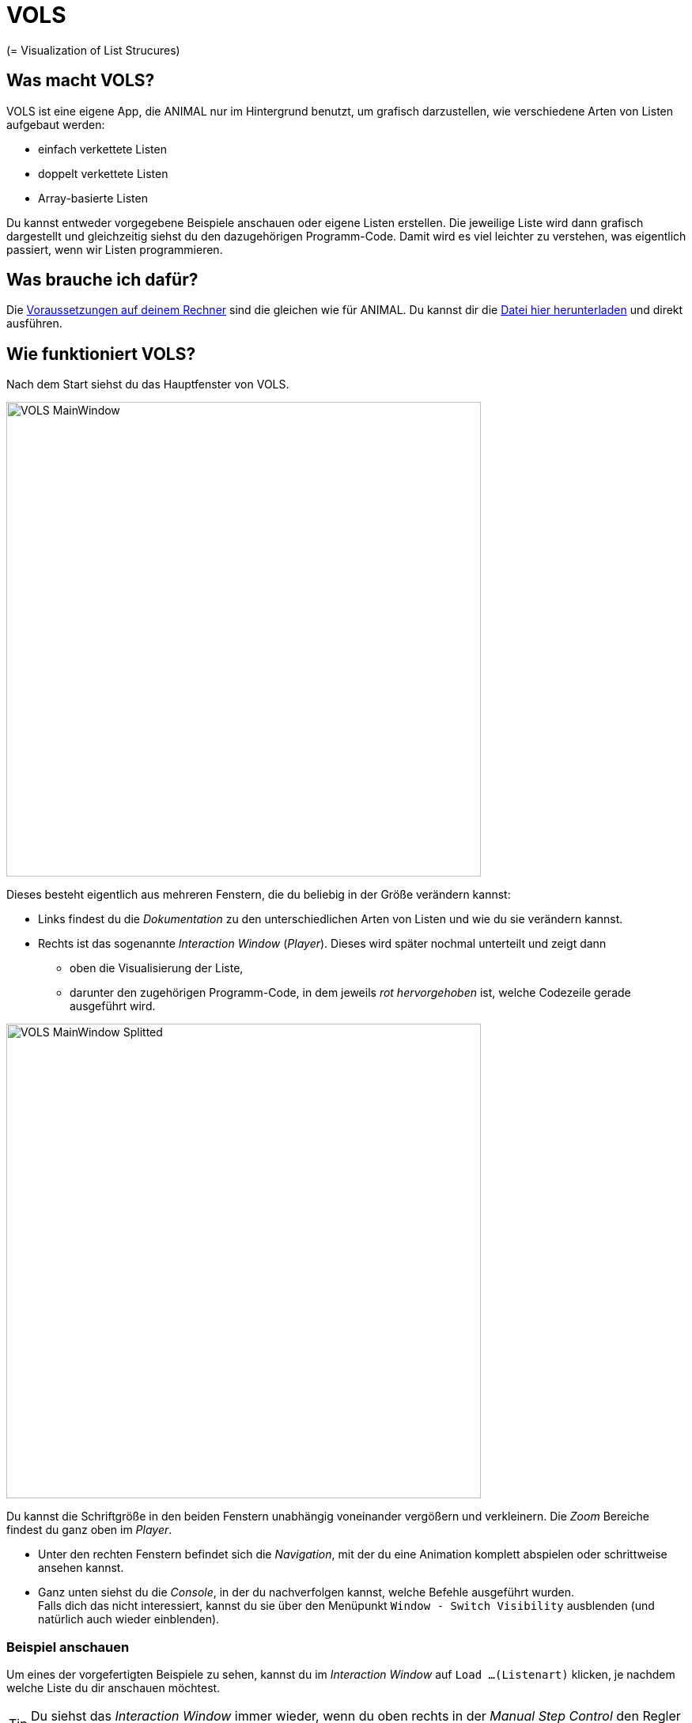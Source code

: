 :jbake-type: page
:jbake-status: published
:icons: font
:imagesdir: images

= VOLS

(= Visualization of List Strucures)

== Was macht VOLS?
VOLS ist eine eigene App, die ANIMAL nur im Hintergrund benutzt, um grafisch darzustellen, wie verschiedene Arten von Listen aufgebaut werden:

* einfach verkettete Listen
* doppelt verkettete Listen
* Array-basierte Listen

Du kannst entweder vorgegebene Beispiele anschauen oder eigene Listen erstellen.
Die jeweilige Liste wird dann grafisch dargestellt und gleichzeitig siehst du den dazugehörigen Programm-Code.
Damit wird es viel leichter zu verstehen, was eigentlich passiert, wenn wir Listen programmieren.

== Was brauche ich dafür?
Die <<installation.adoc#Voraussetzungen, Voraussetzungen auf deinem Rechner>> sind die gleichen wie für ANIMAL.
Du kannst dir die link:http://www.algoanim.net/downloads/vols_finalversion.jar[Datei hier herunterladen] und direkt ausführen.

== Wie funktioniert VOLS?
Nach dem Start siehst du das Hauptfenster von VOLS.

image::VOLS_MainWindow.PNG[width = 600]

Dieses besteht eigentlich aus mehreren Fenstern, die du beliebig in der Größe verändern kannst:

* Links findest du die _Dokumentation_ zu den unterschiedlichen Arten von Listen und wie du sie verändern kannst.
* Rechts ist das sogenannte _Interaction Window_ (_Player_).
Dieses wird später nochmal unterteilt und zeigt dann
** oben die Visualisierung der Liste,
** darunter den zugehörigen Programm-Code, in dem jeweils _rot hervorgehoben_ ist, welche Codezeile gerade ausgeführt wird.

image::VOLS_MainWindow_Splitted.PNG[width = 600]
Du kannst die Schriftgröße in den beiden Fenstern unabhängig voneinander vergößern und verkleinern.
Die _Zoom_ Bereiche findest du ganz oben im _Player_.

* Unter den rechten Fenstern befindet sich die _Navigation_, mit der du eine Animation komplett abspielen oder schrittweise ansehen kannst.
* Ganz unten siehst du die _Console_, in der du nachverfolgen kannst, welche Befehle ausgeführt wurden. +
Falls dich das nicht interessiert, kannst du sie über den Menüpunkt `Window - Switch Visibility` ausblenden (und natürlich auch wieder einblenden).

=== Beispiel anschauen
Um eines der vorgefertigten Beispiele zu sehen, kannst du im _Interaction Window_ auf `Load ...(Listenart)` klicken, je nachdem welche Liste du dir anschauen möchtest.

TIP: Du siehst das _Interaction Window_ immer wieder, wenn du oben rechts in der _Manual Step Control_ den Regler zurück auf die *1* ziehst.

Du kannst aber genauso im Menü `Examples - ...(Listenart)` aufrufen oder die Schaltflächen image:VOLS_CreateAuswahl.PNG[] benutzen. +
Sobald das Beispiel fertig erzeugt ist, kannst du es über die _Navigation_ unten abspielen, pausieren, vor- und zurückgehen.

=== Eigene Liste erstellen
Spannender ist es wahrscheinlich, eigene Listen aufzubauen.
Dazu kannst du ebenso entweder im _Interaction Window_ oder im Menü `Create - ...(Listenart)` aufrufen.
Es öffnet sich ein Fenster, in dem du den ersten Wert für deine Liste eintragen kannst:

image::VOLS_CreateList.PNG[]

IMPORTANT: Damit der zugehörige Code später mit angezeigt wird, solltest du den Haken bei `Create step by step animation` gesetzt lassen.

Der Haken bei `Go to the end of the animation` bewirkt folgendes:

* Gesetzt: Du siehst sofort das Endergebnis und musst in der Navigation _zurück_ gehen, wenn du die einzelnen Schritte sehen möchtest.
* Nicht gesetzt: Erst nach Starten der Animation in der _Navigation_ (image:VOLS_Play.PNG[]) siehst du das Ergebnis.

Um weitere Elemente zu deiner Liste hinzuzufügen, kannst du entweder ein bestehendes Element mit der _rechten Maustaste_ anklicken oder im Menü `Action - ...` auswählen oder die Schaltflächen image:VOLS_BearbeitenAuswahl.PNG[] benutzen.
Du kannst

* ein weiteres Element an einer beliebigen Stelle hinzufügen (`Add`)
* ein Element an einer beliebigen Stelle entfernen (`Remove`)
* ein Element an einer beliebigen Stelle mit einem neuen Wert versehen (`Set`)

IMPORTANT: Wie in Java üblich, beginnen wir bei _0_ zu zählen.
Das _zweite_ Listenelement hat also _Position 1_.

Das war schon alles, am besten probierst du es gleich mal aus!
